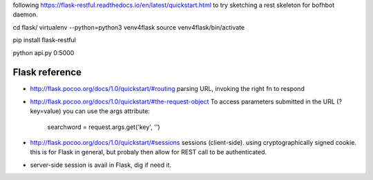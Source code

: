 
following 
https://flask-restful.readthedocs.io/en/latest/quickstart.html
to try sketching a rest skeleton for bofhbot daemon.

cd flask/
virtualenv --python=python3 venv4flask
source     venv4flask/bin/activate

pip install flask-restful

python api.py 0:5000 




Flask reference
===============

* http://flask.pocoo.org/docs/1.0/quickstart/#routing
  parsing URL, invoking the right fn to respond 

* http://flask.pocoo.org/docs/1.0/quickstart/#the-request-object
  To access parameters submitted in the URL (?key=value) you can use the args attribute:
        searchword = request.args.get('key', '')

* http://flask.pocoo.org/docs/1.0/quickstart/#sessions
  sessions (client-side).  using cryptographically signed cookie.
  this is for Flask in general, but probaly then allow for REST call to be authenticated.

* server-side session 
  is avail in Flask, dig if need it.

